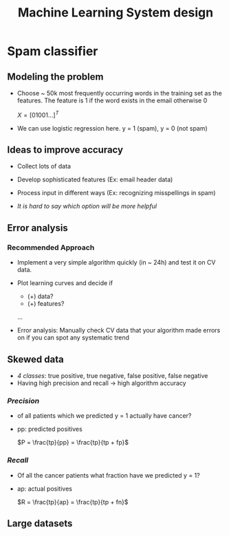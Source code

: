 #+TITLE: Machine Learning System design

* Spam classifier
** Modeling the problem
   - Choose ~ 50k most frequently occurring words in the training set
     as the features. The feature is 1 if the word exists in the email
     otherwise 0

     $X = [0 1 0 0 1 ...]^T$

   - We can use logistic regression here. y = 1 (spam), y = 0 (not spam)

** Ideas to improve accuracy
   - Collect lots of data
   - Develop sophisticated features (Ex: email header data)
   - Process input in different ways (Ex: recognizing misspellings in
     spam)

   - /It is hard to say which option will be more helpful/

** Error analysis
*** Recommended Approach
    - Implement a very simple algorithm quickly (in ~ 24h) and test it
      on CV data.
    - Plot learning curves and decide if
      - (+) data?
      - (+) features?
      ...

    - Error analysis: Manually check CV data that your algorithm made
      errors on if you can spot any systematic trend

** Skewed data
   - /4 classes/: true positive, true negative, false positive, false negative
   - Having high precision and recall -> high algorithm accuracy

*** /Precision/
    - of all patients which we predicted y = 1 actually have cancer?
    - pp: predicted positives

      $P = \frac{tp}{pp} = \frac{tp}{tp + fp}$

***  /Recall/
    - Of all the cancer patients what fraction have we predicted y = 1?
    - ap: actual positives

      $R = \frac{tp}{ap} = \frac{tp}{tp + fn}$

** Large datasets

